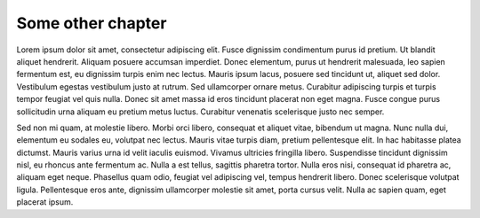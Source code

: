 Some other chapter
==================

.. index::
	single: Lorem; Ipsum
	pair: Dolor; Sit

Lorem ipsum dolor sit amet, consectetur adipiscing elit. Fusce dignissim condimentum purus id pretium. Ut blandit
aliquet hendrerit. Aliquam posuere accumsan imperdiet. Donec elementum, purus ut hendrerit malesuada, leo sapien
fermentum est, eu dignissim turpis enim nec lectus. Mauris ipsum lacus, posuere sed tincidunt ut, aliquet sed dolor.
Vestibulum egestas vestibulum justo at rutrum. Sed ullamcorper ornare metus. Curabitur adipiscing turpis et turpis
tempor feugiat vel quis nulla. Donec sit amet massa id eros tincidunt placerat non eget magna. Fusce congue purus
sollicitudin urna aliquam eu pretium metus luctus. Curabitur venenatis scelerisque justo nec semper.

Sed non mi quam, at molestie libero. Morbi orci libero, consequat et aliquet vitae, bibendum ut magna. Nunc nulla dui,
elementum eu sodales eu, volutpat nec lectus. Mauris vitae turpis diam, pretium pellentesque elit. In hac habitasse
platea dictumst. Mauris varius urna id velit iaculis euismod. Vivamus ultricies fringilla libero. Suspendisse tincidunt
dignissim nisl, eu rhoncus ante fermentum ac. Nulla a est tellus, sagittis pharetra tortor. Nulla eros nisi, consequat
id pharetra ac, aliquam eget neque. Phasellus quam odio, feugiat vel adipiscing vel, tempus hendrerit libero. Donec
scelerisque volutpat ligula. Pellentesque eros ante, dignissim ullamcorper molestie sit amet, porta cursus velit. Nulla
ac sapien quam, eget placerat ipsum.
